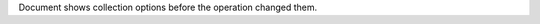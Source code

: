 .. _|idref|-sbc.collectionOptions:

Document shows collection options before the operation changed them.

